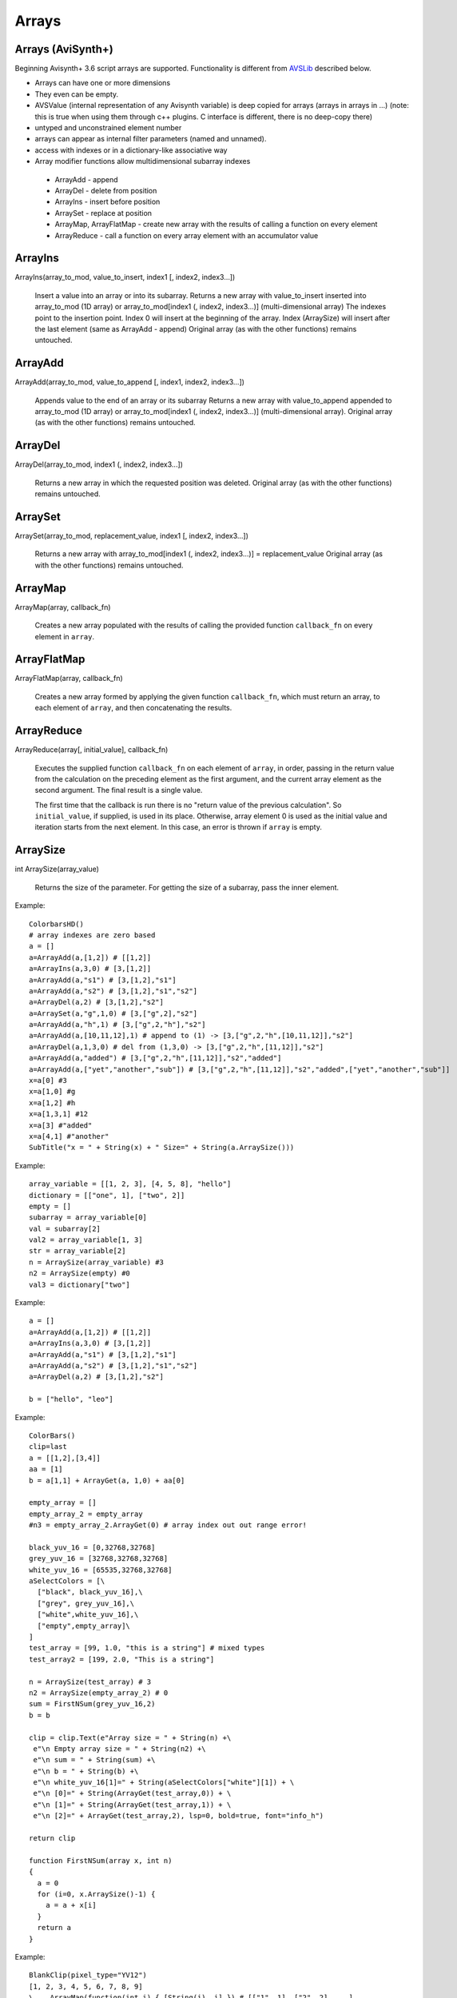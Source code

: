 
Arrays
======

Arrays (AviSynth+)
^^^^^^^^^^^^^^^^^^

Beginning Avisynth+ 3.6 script arrays are supported. Functionality is different from `AVSLib`_ described below.

-  Arrays can have one or more dimensions
-  They even can be empty.
-  AVSValue (internal representation of any Avisynth variable) is deep copied for arrays (arrays in arrays in ...)
   (note: this is true when using them through c++ plugins. C interface is different, there is no deep-copy there)
-  untyped and unconstrained element number
-  arrays can appear as internal filter parameters (named and unnamed).
-  access with indexes or in a dictionary-like associative way
-  Array modifier functions allow multidimensional subarray indexes

  - ArrayAdd - append
  - ArrayDel - delete from position
  - ArrayIns - insert before position
  - ArraySet - replace at position
  - ArrayMap, ArrayFlatMap - create new array with the results of calling a function on every element
  - ArrayReduce - call a function on every array element with an accumulator value

ArrayIns
^^^^^^^^

ArrayIns(array_to_mod, value_to_insert, index1 [, index2, index3...])

    Insert a value into an array or into its subarray.
    Returns a new array with value_to_insert inserted into array_to_mod (1D array) or array_to_mod[index1 (, index2, index3...)] (multi-dimensional array)
    The indexes point to the insertion point. Index 0 will insert at the beginning of the array.
    Index (ArraySize) will insert after the last element (same as ArrayAdd - append)
    Original array (as with the other functions) remains untouched.

ArrayAdd
^^^^^^^^

ArrayAdd(array_to_mod, value_to_append [, index1, index2, index3...])

    Appends value to the end of an array or its subarray
    Returns a new array with value_to_append appended to array_to_mod (1D array) or array_to_mod[index1 (, index2, index3...)] (multi-dimensional array).
    Original array (as with the other functions) remains untouched.

ArrayDel
^^^^^^^^

ArrayDel(array_to_mod, index1 (, index2, index3...])

    Returns a new array in which the requested position was deleted.
    Original array (as with the other functions) remains untouched.

ArraySet
^^^^^^^^

ArraySet(array_to_mod, replacement_value, index1 [, index2, index3...])

    Returns a new array with array_to_mod[index1 (, index2, index3...)] = replacement_value
    Original array (as with the other functions) remains untouched.

ArrayMap
^^^^^^^^

ArrayMap(array, callback_fn)

    Creates a new array populated with the results of calling the provided function
    ``callback_fn`` on every element in ``array``.

ArrayFlatMap
^^^^^^^^^^^^

ArrayFlatMap(array, callback_fn)

    Creates a new array formed by applying the given function ``callback_fn``,
    which must return an array, to each element of ``array``, and then
    concatenating the results.

ArrayReduce
^^^^^^^^^^^

ArrayReduce(array[, initial_value], callback_fn)

    Executes the supplied function ``callback_fn`` on each element of ``array``,
    in order, passing in the return value from the calculation on the preceding element
    as the first argument, and the current array element as the second argument.
    The final result is a single value.

    The first time that the callback is run there is no "return value of the
    previous calculation". So ``initial_value``, if supplied, is used in its place.
    Otherwise, array element 0 is used as the initial value and iteration starts
    from the next element. In this case, an error is thrown if ``array`` is empty.

ArraySize
^^^^^^^^^

int ArraySize(array_value)

    Returns the size of the parameter.
    For getting the size of a subarray, pass the inner element.

Example:

::

      ColorbarsHD()
      # array indexes are zero based
      a = []
      a=ArrayAdd(a,[1,2]) # [[1,2]]
      a=ArrayIns(a,3,0) # [3,[1,2]]
      a=ArrayAdd(a,"s1") # [3,[1,2],"s1"]
      a=ArrayAdd(a,"s2") # [3,[1,2],"s1","s2"]
      a=ArrayDel(a,2) # [3,[1,2],"s2"]
      a=ArraySet(a,"g",1,0) # [3,["g",2],"s2"]
      a=ArrayAdd(a,"h",1) # [3,["g",2,"h"],"s2"]
      a=ArrayAdd(a,[10,11,12],1) # append to (1) -> [3,["g",2,"h",[10,11,12]],"s2"]
      a=ArrayDel(a,1,3,0) # del from (1,3,0) -> [3,["g",2,"h",[11,12]],"s2"]
      a=ArrayAdd(a,"added") # [3,["g",2,"h",[11,12]],"s2","added"]
      a=ArrayAdd(a,["yet","another","sub"]) # [3,["g",2,"h",[11,12]],"s2","added",["yet","another","sub"]]
      x=a[0] #3
      x=a[1,0] #g
      x=a[1,2] #h
      x=a[1,3,1] #12
      x=a[3] #"added"
      x=a[4,1] #"another"
      SubTitle("x = " + String(x) + " Size=" + String(a.ArraySize()))

Example:

::

      array_variable = [[1, 2, 3], [4, 5, 8], "hello"]
      dictionary = [["one", 1], ["two", 2]]
      empty = []
      subarray = array_variable[0]
      val = subarray[2]
      val2 = array_variable[1, 3]
      str = array_variable[2]
      n = ArraySize(array_variable) #3
      n2 = ArraySize(empty) #0
      val3 = dictionary["two"]

Example:

::

      a = []
      a=ArrayAdd(a,[1,2]) # [[1,2]]
      a=ArrayIns(a,3,0) # [3,[1,2]]
      a=ArrayAdd(a,"s1") # [3,[1,2],"s1"]
      a=ArrayAdd(a,"s2") # [3,[1,2],"s1","s2"]
      a=ArrayDel(a,2) # [3,[1,2],"s2"]
      
      b = ["hello", "leo"]

Example:

::

      ColorBars()
      clip=last
      a = [[1,2],[3,4]]
      aa = [1]
      b = a[1,1] + ArrayGet(a, 1,0) + aa[0]
      
      empty_array = []
      empty_array_2 = empty_array
      #n3 = empty_array_2.ArrayGet(0) # array index out out range error!
      
      black_yuv_16 = [0,32768,32768]
      grey_yuv_16 = [32768,32768,32768]
      white_yuv_16 = [65535,32768,32768]
      aSelectColors = [\
        ["black", black_yuv_16],\
        ["grey", grey_yuv_16],\
        ["white",white_yuv_16],\
        ["empty",empty_array]\
      ]
      test_array = [99, 1.0, "this is a string"] # mixed types
      test_array2 = [199, 2.0, "This is a string"]

      n = ArraySize(test_array) # 3
      n2 = ArraySize(empty_array_2) # 0
      sum = FirstNSum(grey_yuv_16,2)
      b = b
      
      clip = clip.Text(e"Array size = " + String(n) +\
       e"\n Empty array size = " + String(n2) +\
       e"\n sum = " + String(sum) +\
       e"\n b = " + String(b) +\
       e"\n white_yuv_16[1]=" + String(aSelectColors["white"][1]) + \
       e"\n [0]=" + String(ArrayGet(test_array,0)) + \
       e"\n [1]=" + String(ArrayGet(test_array,1)) + \
       e"\n [2]=" + ArrayGet(test_array,2), lsp=0, bold=true, font="info_h")
      
      return clip
      
      function FirstNSum(array x, int n)
      {
        a = 0
        for (i=0, x.ArraySize()-1) {
          a = a + x[i]
        }
        return a
      }

Example:

::

      BlankClip(pixel_type="YV12")
      [1, 2, 3, 4, 5, 6, 7, 8, 9]
      \   .ArrayMap(function(int i) { [String(i), i] }) # [["1", 1], ["2", 2], ...]
      \   .ArrayReduce(last, function(clip c, val v) { c.Subtitle(v[0], align=v[1]) })

Example:

::

      text = [["a", [10, 20, 30]], ["b", [40, 50, 60]]]
      \   .ArrayFlatMap(function(val v) {
              v[1].ArrayMap(function[v](int i) {
                  v[0]+String(i)
              })
          }) # ["a10", "a20", "a30", "b40", "b50", "b60"]
      \   .ArrayReduce(function(string acc, string s) {
              acc+", "+s
          }) # "a10, a20, a30, b40, b50, b60"

      BlankClip(pixel_type="YV12")
      Subtitle(text)

Arrays in user defined functions
^^^^^^^^^^^^^^^^^^^^^^^^^^^^^^^^

Avisynth accepts arrays in the place of "val" script function parameter type regardless of being named or unnamed.
(Note: "val" is translateed to "." in internal function signatures)

Example:

::

      BlankClip(pixel_type="yv12")
      r([1, 2, 3])
      r(n=[10,11,[12,13]])
      r("hello")
      function r(clip c, val "n")
      {
        if (IsArray(n)) {
         if (IsArray(n[2])) {
           return Subtitle(c, String(n[2,1]), align=8) #13 at the top
         } else {
           return Subtitle(c, String(n[2]), align=2) #3 at the bottom
         }
        } else {
          return Subtitle(c, String(n), align=5) #hello in the center
        }
      }

Some facts which are inherited from the compatible Avisynth functionality.

-  Array-typed parameters with "name" have the value "Undefined" when they are not passed.
-  But the value is "Defined" and its value is a zero-sized array if the parameter is unnamed, like in other Avisynth functions.

**"Array of Anything" issues**

What about parameter handling for "array of anything" parameter when array(s) would be passed directly.

Avisynth traditionally makes difference between zero-or-more and one-or-more kind of array parameters.
The special case is "array of anything"

- Avisynth signature: .* or .+
- Script function specifier val_array or val_array_nz (nz denotes to nonzero)

When parameter signature is array of anything (.+ or .*) and the
parameter is passed unnamed (even if it is a named parameter) then
there is an ambiguos situation.

Example:

    1,2,3 will be detected as [1,2,3] (compatibility: Avisynth collects arrays from comma separated function values, when such function signature is found)

    1 will be detected as [1] (compatibility)

    (nothing) will be detected as [], but marked in order to override it later directly by name

Consequences:

    Passing a direct script array [1,2,3] will be detected as [[1,2,3]], because unnamed and untyped parameters are
    put together into an array, which has the size (number of elements) of the list. This is a list of 1 element which happens to be an array.
    Avisynth cannot 'guess' whether we want to define a single array directly or this array is the only one part of the list.
    [1,2,3] or [ [1,2,3] ]

Syntax hint:

When someone would like to pass a directly specified array (e.g. [1,2,3] instead of 1,2,3) to a .+ or .* parameter
the parameter must be passed by name! Or better: instead of "array of anything" use the val (function signature ".") type.
It will acceopt any type, including arrays. Then you can check inside your function with IsArray() and ArraySize() if it is really an array.

Because of the existing AviSynth syntax rule: arguments given as unnamed in the place of an array-of-anything parameter
are considered to be list elements from which Avisynth creates an array

::

      function foo(val_array "n")
        Call                          n
        foo()                   O.K.  Undefined
        foo(1)                  O.K.  [1] (compatible Avisynth way)
        foo(1,2,3)              O.K.  [1,2,3] (compatible Avisynth way)
        foo([1,2,3])            !     [[1,2,3]] (compatible Avisynth way)
        foo([1,2,3],[4,5])      !     [[1,2,3],[4,5]] (compatible Avisynth way)
        foo(n=[1,2,3])          O.K.  [1,2,3]
        foo(n=[[1,2,3],[4,5]])  O.K.  [[1,2,3],[4,5]]
        foo(n=[])               O.K.  []
        foo(n="hello")          Syntax error, "hello" is not an array

        // unnamed signature
      function foo(val_array n)
        Call                          n
        foo()                   O.K.  [] (defined and array size is zero) Avisynth compatible behaviour

Script functions supports avisynth function array 
- signature '+' (one or more) with _nz type suffix. E.g. int_array_nz
- signature '*' (zero or more) without _nz type suffix. E.g. float_array

E.g.: val_array -> .* val_array_nz -> .+, int_array -> i* int_array_nz -> i+
Each basic type has its array and array_nz variant.
Such as bool_array_nz, float_array_nz, string_array_nz, clip_array_nz, func_array_nz.

Note 1: There is an error message when a script array is passed to a non-array named function argument
(e.g. foo(sigma=[1.1,1.1]) to [foo]f parameter signature

Note 2: Type-free unnamed arrays ".+" or ".*" cannot be followed by additional parameters

Note 3: A backward compatible way (AVS 2.6 and non-script-array AviSynth+ versions) of using named
or unnamed arrays is to specify a single type as "." and the plugin would check the argument type by IsArray

User defined functions get array parameter types:

- "array" or "val_array": array of any type.

    When unnamed, then this kind of parameter must be the very last one.
    Unnamed free-typed parametes cannot be followed by any other parameter.
    Translates to ".*" in a plugin parameter definition rule.

-  "bool_array" "int_array", "float_array", "string_array", "clip_array", "func_array"

    Translates to "b*", "i*", "f*", "s*", "c*", "f*" in a plugin parameter definition rule.

-  "bool_array_nz" "int_array_nz", "float_array_nz", "string_array_nz", "clip_array_nz", "func_array_nz"

    Translates to "b+", "i+", "f+", "s+", "c+", "n+" in a plugin parameter definition rule.

Example:

::

      a = [1.0, 2.0, 4.2]
      b = [3, 4, 5]
      multi = [a,b]

      sum = Summa(multi[0], multi[1], 2)
      SubTitle(Format({sum}))

      Function Summa(array "x", array "y", int "N")
      {
        sum = 0.0
        FOR(i=0,N-1) {
          sum = sum + x[i] * y[i]
        }
        return sum
      }

      or

      Function Summa(float_array x, float_array y, int "N")
      {
        sum = 0.0
        FOR(i=0,N-1) {
          sum = sum + x[i] * y[i]
        }
        return sum
      }

Arrays (pre AviSynth+: AVSLib)
^^^^^^^^^^^^^^^^^^^^^^^^^^^^^^

Before Avisynth+ 3.6 arrays were not supported natively by the
scripting language.

However, a library named [`AVSLib`_] exists that provides a functional
interface for creating and manipulating arrays. Coupled with Avisynth's OOP
style for calling functions, one can treat arrays as objects with methods,
which is a familiar and easy to understand and code scripting concept.

Therefore, two preparatory steps are needed before being able to create and
manipulate process arrays into your script:

-   [`Download`_] and install the most current version of AVSLib into
    your system.
-   Import the needed AVSLib files in your script as follows (see the
    instructions inside the library's documentation to fill-in the gaps):
-   AVSLib 1.1.x versions: Enter ``LoadPackage("avslib", "array")`` to
    load the array implementation files, or ``LoadLibrary("avslib",
    CONFIG_AVSLIB_FULL)`` to load entire AVSLib.
-   AVSLib 1.0.x versions: Enter an appropriate :doc:`Import <../corefilters/import>` ({path to AVSLib
    header}) statement as the first line of your script.

Now you are ready to create your first array! In order to provide an almost
real case example let's assume the following (which are commonplace in many
situations) about the script you want to create:

-   The script selects a distinct range of frames from each video clip.
-   Some of the input clips may have different size, fps, audio and/or
    colorspace; thus they need to be converted.
-   Some of the filtering parameters are distinct for each clip.

Having done that, let's proceed to the actual code:

First, we create the array; ..1.., ..2.., etc. are actual filename strings.
Clip loading is made by :doc:`AviSource <../corefilters/avisource>` in the example but
:doc:`DirectShowSource <../corefilters/directshowsource>` may also be specified.

::

    inp = ArrayCreate( \
        AviSource(..1..), \
        AviSource(..2..), \
        ... \
        AviSource(..n..) )

Then we convert to same fps, audio, colorspace and size by using
:doc:`AssumeFPS <../corefilters/fps>`, :doc:`ConvertAudioTo16bit <../corefilters/convertaudio>`,
:doc:`ConvertToYV12 <../corefilters/convert>` and :doc:`BilinearResize <../corefilters/resize>`
respectively (or any resizer that you find fit). We use OOP + chaining to
make compact expressions.

Note that since Avisynth does not provide a way for in-place variable
modification we must reassign to an array variable after each array operation
(usually the same).

::

    inp = inp.ArrayOpFunc("AssumeFPS", "24").ArrayOpFunc("ConvertAudioTo16bit" \
        ).ArrayOpFunc("ConvertToYV12").ArrayOpFunc("BilinearResize", "640,480")

To perform trimming we will use arrays of other types also. Below *ts* stands
for first frame to trim, *te* for last; each number corresponds to a clip in
*inp* variable.

::

    ts = ArrayCreate(12, 24, ..., 33) # n numbers in total
    te = ArrayCreate(8540, 7834, ..., 5712) # n numbers in total

We also need a counter to make things easier; we will use ArrayRange to
create an array of 0,1,2,...

::

    cnt = ArrayRange(0, inp.ArrayLen()-1)

In addition we must define a user function that will accept *inp*, *ts*, *te*
and *cnt* and do the trimming.

Since ArrayOpArrayFunc only accepts two arrays for per-element processing, it
is easier to pass 'inp' and *cnt* as array elements and *ts*, *te* as entire
arrays.

::

    Function MyTrim(clip c, int count, string fs, string fe) {
        return c.Trim(fs.ArrayGet(count), fe.ArrayGet(count))
    }

Now we are ready to do the trim (line below).

::

    inp = ArrayOpArrayFunc(inp, cnt, "MyTrim", StrQuote(ts)+","+StrQuote(te))

We will finish the processing with a final tweak on brightness with different
settings on each clip and on hue with same settings for all clips.

::

    bright = ArrayCreate(2.0, 1.5, ..., 3.1) # n numbers in total

    Function MyTweak(clip c, float br) {
        return c.Tweak(bright=br, hue=12.3)
    }

    inp = ArrayOpArrayFunc(inp, bright, "MyTweak")

And now we are ready to combine the results and return them as script's
output. We will use `Dissolve`_ for a smoother transition.

::

    return inp.ArraySum(sum_func="Dissolve", sum_args="5")

This is it; the n input clips have been converted to a common video and audio
format, trimmed and tweaked with individual settings and returned as a single
video stream with only 11 lines of code (excluding comments).

Other types of array processing are also possible (slicing ie operation on a
subset of elements, joining, multiplexing, etc.) but these are topics to be
discussed in other pages. Those that are interested can browse the `AVSLib`_
documentation. One can also take a closer look at the `examples section`_
of the AVSLib documentation.

--------

Back to :doc:`scripting reference <script_ref>`.

$Date: 2008/04/20 19:07:33 $

.. _AVSLib: http://avslib.sourceforge.net/
.. _Download: http://sourceforge.net/projects/avslib/
.. _Dissolve: http://avisynth.org/mediawiki/Dissolve
.. _examples section: http://avslib.sourceforge.net/examples/index.html
